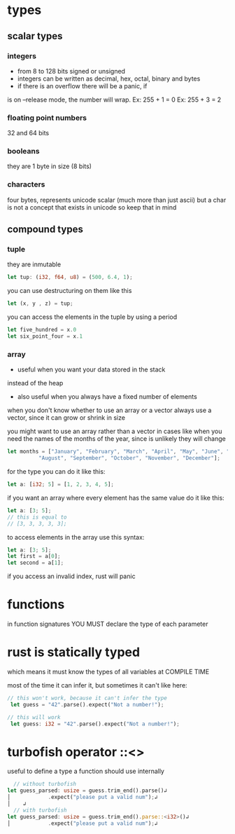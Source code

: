 * types
** scalar types 
*** integers
      - from 8 to 128 bits signed or unsigned
      - integers can be written as decimal, hex, octal, binary and bytes
      - if there is an overflow there will be a panic, if 
      is on --release mode, the number will wrap. 
        Ex: 255 + 1 = 0 
        Ex: 255 + 3 = 2 
*** floating point numbers
      32 and 64 bits
*** booleans
    they are 1 byte in size (8 bits)
*** characters
    four bytes, represents unicode scalar
    (much more than just ascii)
    but a char is not a concept that exists in unicode
    so keep that in mind

** compound types
*** tuple
    they are inmutable
    #+BEGIN_SRC rust
        let tup: (i32, f64, u8) = (500, 6.4, 1);
    #+END_SRC

    you can use destructuring on them like this
    #+BEGIN_SRC rust
        let (x, y , z) = tup;
    #+END_SRC

    you can access the elements in the tuple by using a period

    #+BEGIN_SRC rust
        let five_hundred = x.0
        let six_point_four = x.1
    #+END_SRC
*** array
    - useful when you want your data stored in the stack
    instead of the heap
    - also useful when you always have a fixed number of elements

    when you don't know whether to use an array or a vector
    always use a vector, since it can grow or shrink in size

    you might want to use an array rather than a vector
    in cases like when you need the names of the months
    of the year, since is unlikely they will change

    #+BEGIN_SRC rust
    let months = ["January", "February", "March", "April", "May", "June", "July",
              "August", "September", "October", "November", "December"];
    #+END_SRC

    for the type you can do it like this:
    #+BEGIN_SRC rust
        let a: [i32; 5] = [1, 2, 3, 4, 5];
    #+END_SRC

    if you want an array where every element has the same value
    do it like this:
    #+BEGIN_SRC rust
        let a: [3; 5];
        // this is equal to
        // [3, 3, 3, 3, 3];
    #+END_SRC

    to access elements in the array use this syntax:
    #+BEGIN_SRC rust
        let a: [3; 5];
        let first = a[0];
        let second = a[1];
    #+END_SRC

    if you access an invalid index, rust will panic


* functions
  in function signatures YOU MUST declare the type of
  each parameter
* rust is statically typed
  which means it must know the types of all variables
  at COMPILE TIME

  most of the time it can infer it, but sometimes it can't
  like here:

  #+BEGIN_SRC rust
   // this won't work, because it can't infer the type
    let guess = "42".parse().expect("Not a number!");
  #+END_SRC

  #+BEGIN_SRC rust
   // this will work
    let guess: i32 = "42".parse().expect("Not a number!");
  #+END_SRC
* turbofish operator ::<>
  useful to define a type a function should use
  internally 

  #+BEGIN_SRC rust
  // without turbofish
let guess_parsed: usize = guess.trim_end().parse()↲
│            .expect("please put a valid num");↲
│    ↲
  // with turbofish
let guess_parsed: usize = guess.trim_end().parse::<i32>()↲
│            .expect("please put a valid num");↲
  #+END_SRC
